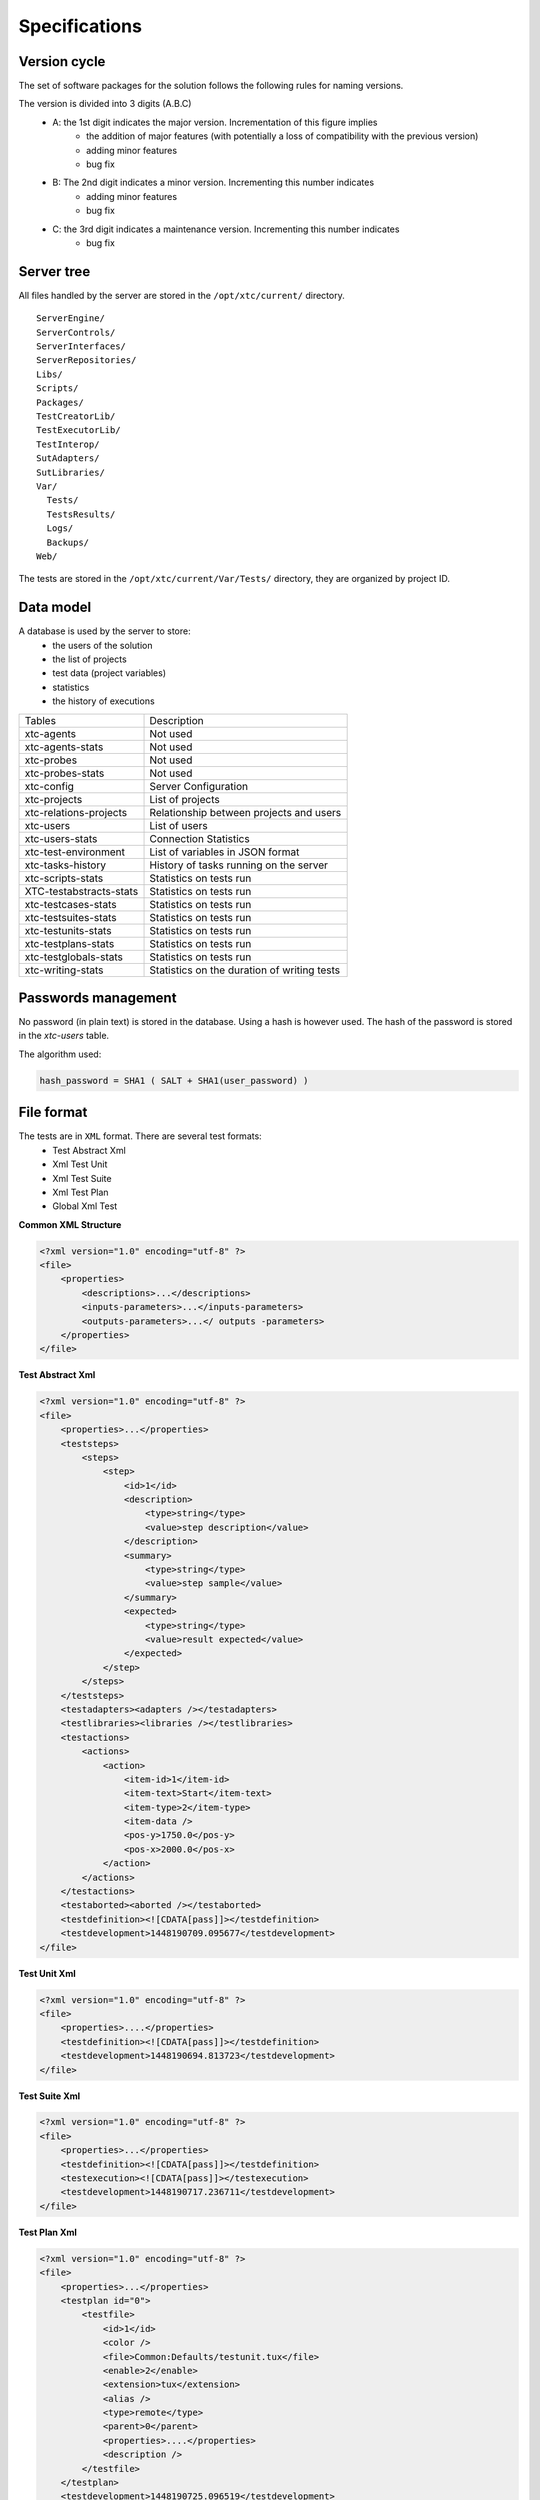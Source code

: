 Specifications
=============

Version cycle
-------------------

The set of software packages for the solution follows the following rules for naming versions.

The version is divided into 3 digits (A.B.C)
  - A: the 1st digit indicates the major version. Incrementation of this figure implies
     - the addition of major features (with potentially a loss of compatibility with the previous version)
     - adding minor features
     - bug fix
  - B: The 2nd digit indicates a minor version. Incrementing this number indicates
     - adding minor features
     - bug fix
  - C: the 3rd digit indicates a maintenance version. Incrementing this number indicates
     - bug fix

Server tree
-------------------

All files handled by the server are stored in the ``/opt/xtc/current/`` directory.

::
  
  ServerEngine/
  ServerControls/
  ServerInterfaces/
  ServerRepositories/
  Libs/
  Scripts/
  Packages/
  TestCreatorLib/
  TestExecutorLib/
  TestInterop/
  SutAdapters/
  SutLibraries/
  Var/
    Tests/
    TestsResults/
    Logs/
    Backups/
  Web/
  

The tests are stored in the ``/opt/xtc/current/Var/Tests/`` directory, they are organized by project ID.

Data model
-------------------

A database is used by the server to store:
  - the users of the solution
  - the list of projects
  - test data (project variables)
  - statistics
  - the history of executions

+---------------------------+--------------------------------------------------+
| Tables                    | Description                                      |
+---------------------------+--------------------------------------------------+
| xtc-agents                | Not used                                         |
+---------------------------+--------------------------------------------------+
| xtc-agents-stats          | Not used                                         |
+---------------------------+--------------------------------------------------+
| xtc-probes                | Not used                                         |
+---------------------------+--------------------------------------------------+
| xtc-probes-stats          | Not used                                         |
+---------------------------+--------------------------------------------------+
| xtc-config                | Server Configuration                             |
+---------------------------+--------------------------------------------------+
| xtc-projects              | List of projects                                 |
+---------------------------+--------------------------------------------------+
| xtc-relations-projects    | Relationship between projects and users          |
+---------------------------+--------------------------------------------------+
| xtc-users                 | List of users                                    |
+---------------------------+--------------------------------------------------+
| xtc-users-stats           | Connection Statistics                            |
+---------------------------+--------------------------------------------------+
| xtc-test-environment      | List of variables in JSON format                 |
+---------------------------+--------------------------------------------------+
| xtc-tasks-history         | History of tasks running on the server           |
+---------------------------+--------------------------------------------------+
| xtc-scripts-stats         | Statistics on tests run                          |
+---------------------------+--------------------------------------------------+
| XTC-testabstracts-stats   | Statistics on tests run                          |
+---------------------------+--------------------------------------------------+
| xtc-testcases-stats       | Statistics on tests run                          |
+---------------------------+--------------------------------------------------+
| xtc-testsuites-stats      | Statistics on tests run                          |
+---------------------------+--------------------------------------------------+
| xtc-testunits-stats       | Statistics on tests run                          |
+---------------------------+--------------------------------------------------+
| xtc-testplans-stats       | Statistics on tests run                          |
+---------------------------+--------------------------------------------------+
| xtc-testglobals-stats     | Statistics on tests run                          |
+---------------------------+--------------------------------------------------+
| xtc-writing-stats         | Statistics on the duration of writing tests      |
+---------------------------+--------------------------------------------------+


Passwords management
-------------------

No password (in plain text) is stored in the database. Using a hash is however used.
The hash of the password is stored in the `xtc-users` table.

The algorithm used:

.. code-block::
  
  hash_password = SHA1 ( SALT + SHA1(user_password) )
  

.. image:: /_static/images/server/server_table_pwd.png

File format
-------------------

The tests are in ``XML`` format. There are several test formats:
  - Test Abstract Xml
  - Xml Test Unit
  - Xml Test Suite
  - Xml Test Plan
  - Global Xml Test

**Common XML Structure**

.. code-block:: xml

    <?xml version="1.0" encoding="utf-8" ?>
    <file>
        <properties>
            <descriptions>...</descriptions>
            <inputs-parameters>...</inputs-parameters>
            <outputs-parameters>...</ outputs -parameters>
        </properties>
    </file>

**Test Abstract Xml**

.. code-block:: xml

    <?xml version="1.0" encoding="utf-8" ?>
    <file>
        <properties>...</properties>
        <teststeps>
            <steps>
                <step>
                    <id>1</id>
                    <description>
                        <type>string</type>
                        <value>step description</value>
                    </description>
                    <summary>
                        <type>string</type>
                        <value>step sample</value>
                    </summary>
                    <expected>
                        <type>string</type>
                        <value>result expected</value>
                    </expected>
                </step>
            </steps>
        </teststeps>
        <testadapters><adapters /></testadapters>
        <testlibraries><libraries /></testlibraries>
        <testactions>
            <actions>
                <action>
                    <item-id>1</item-id>
                    <item-text>Start</item-text>
                    <item-type>2</item-type>
                    <item-data />
                    <pos-y>1750.0</pos-y>
                    <pos-x>2000.0</pos-x>
                </action>
            </actions>
        </testactions>
        <testaborted><aborted /></testaborted>
        <testdefinition><![CDATA[pass]]></testdefinition>
        <testdevelopment>1448190709.095677</testdevelopment>
    </file>
    

**Test Unit Xml**

.. code-block:: xml

    <?xml version="1.0" encoding="utf-8" ?>
    <file>
        <properties>....</properties>
        <testdefinition><![CDATA[pass]]></testdefinition>
        <testdevelopment>1448190694.813723</testdevelopment>
    </file>
    

**Test Suite Xml**

.. code-block:: xml

    <?xml version="1.0" encoding="utf-8" ?>
    <file>
        <properties>...</properties>
        <testdefinition><![CDATA[pass]]></testdefinition>
        <testexecution><![CDATA[pass]]></testexecution>
        <testdevelopment>1448190717.236711</testdevelopment>
    </file>
    

**Test Plan Xml**

.. code-block:: xml

    <?xml version="1.0" encoding="utf-8" ?>
    <file>
        <properties>...</properties>
        <testplan id="0">
            <testfile>
                <id>1</id>
                <color />
                <file>Common:Defaults/testunit.tux</file>
                <enable>2</enable>
                <extension>tux</extension>
                <alias />
                <type>remote</type>
                <parent>0</parent>
                <properties>....</properties>
                <description />
            </testfile>
        </testplan>
        <testdevelopment>1448190725.096519</testdevelopment>
    </file>
    

**Test Global Xml**

.. code-block:: xml

    <?xml version="1.0" encoding="utf-8" ?>
    <file>
        <properties>...</properties>
        <testplan id="0">
            <testfile>
                <id>1</id>
                <color />
                <file>Common:Defaults/testplan.tpx</file>
                <enable>2</enable>
                <extension>tpx</extension>
                <alias />
                <type>remote</type>
                <parent>0</parent>
                <properties>...</properties>
                <description />
            </testfile>
        </testplan>
        <testdevelopment>1448190733.690697</testdevelopment>
    </file>
    

Storage of test results
-------------------------------

The test results are stored on the server in the ``/opt/xtc/current/Var/TestsResult`` directory.

The results are stored:
  - by the id of the test projects
  - by the date of the day of execution of the test
  - and finally by the date and time of the tests.
 
Organization of the results:

.. code-block:: bash

    Répertoire: <project_id>
        - Répertoire: <yyyy-mm-dd>
            - Répertoire: <yyyy-mm-dd_hh:mm:ss.testid.testname.username>
                - Fichier: TESTPATH 
                - Fichier: test.out
                - Fichier: test.ini
                - Fichier: <testname>_<replayid>.hdr
                - Fichier: <testname>_<replayid>_<result>_<nbcomments>.trv
                - Fichier: <testname>_<replayid>.tbrp
                - Fichier: <testname>_<replayid>.tdsx
                - Fichier: <testname>_<replayid>.trd
                - Fichier: <testname>_<replayid>.trp
                - Fichier: <testname>_<replayid>.trpx
                - Fichier: <testname>_<replayid>.trv
                - Fichier: <testname>_<replayid>.trvx
    

Description of files:

  - ``TESTPATH`` contains the full path for the test result
  - ``test.out`` contains the internal logs of the test, to be used to debug the test framework
  - ``test.ini`` contains test-specific parameters
  - ``<testname>_<replayid>.hdr`` represents the header of the test result
  - ``<testname>_<replayid>_<result>_<nbcomments>.trv`` contains all the events generated during the execution of the tests
  - ``<testname>_<replayid>.tbrp`` contains the basic report in html format
  - ``<testname>_<replayid>.trp`` contains the full report in html
  - ``<testname>_<replayid>.trv`` contains the results report in csv format
  
Control Agents
---------------

The control of the agents since a test is carried out through:
  - the adapters
  - and the server

The communication takes place with the exchange of some specific messages:
  - ``init``: allows to initialize an agent
  - ``notify``: send a message to the agent without waiting for a response
  - ``reset``: allows to reset the agent
  - ``error``: allows the agent to send an error to the adapter
  - ``data``: allows the agent to send data to the adapter

Direction of available communications:
  - Agent -> server -> adapter -> test
  - Test -> adapter -> server -> agent
 
+-----------------------------------+-------------------------------------------------+
|                                   | Agent                                           |
|                                   +-------------------------+-----------------------+
|                                   | Function                | Callback              |
+-----------------------------------+-------------------------+-----------------------+
| Send an error message             | def sendError           |                       |
|                                   | * request               |                       |
|                                   | * data                  |                       |
+-----------------------------------+-------------------------+-----------------------+
| Send a "notify" message           | def sendNotify          |                       |
|                                   | * request               |                       |
|                                   | * data                  |                       |
+-----------------------------------+-------------------------+-----------------------+
| Send a "data" message             | def sendData            |                       |
|                                   | * request               |                       |
|                                   | * data                  |                       |
+-----------------------------------+-------------------------+-----------------------+
| Receiving an "init" message       |                         | def onAgentInit       |
|                                   |                         | * customer            |
|                                   |                         | * tid                 |
|                                   |                         | * request             |
+-----------------------------------+-------------------------+-----------------------+
| Receiving a "reset" message       |                         | def onAgentNotify     |
|                                   |                         | * customer            |
|                                   |                         | * tid                 |
|                                   |                         | * request             |
+-----------------------------------+-------------------------+-----------------------+
| Receiving a "notify" message      |                         | def onAgentReset      |
|                                   |                         | * customer            |
|                                   |                         | * tid                 |
|                                   |                         | * request             |
+-----------------------------------+-------------------------+-----------------------+


+-----------------------------------+------------------------------------------------------------+
|                                   | Adapter                                                    |
|                                   +---------------------------+--------------------------------+
|                                   | Function                  | Callback                       |
+-----------------------------------+---------------------------+--------------------------------+
| Receiving an error message        |                           | def receivedErrorFromAgent     |
|                                   |                           | * data                         |
+-----------------------------------+---------------------------+--------------------------------+
| Receiving a "notify" message      |                           | def receivedNotifyFromAgent    |
|                                   |                           | * data                         |
+-----------------------------------+---------------------------+--------------------------------+
| Receiving a "data" message        |                           | def receivedDataFromAgent      |
|                                   |                           | * data                         |
+-----------------------------------+---------------------------+--------------------------------+
| Send an "init" message            | def initAgent             |                                |
|                                   | * data                    |                                |
+-----------------------------------+---------------------------+--------------------------------+
| Send a "reset" message            | def resetAgent            |                                |
+-----------------------------------+---------------------------+--------------------------------+
| Send a "notify" message           | def sendNotifyToAgent     |                                |
|                                   | * data                    |                                |
+-----------------------------------+---------------------------+--------------------------------+

The server logs
----------------

The server logs are located in the ``/opt/xtc/current/Var/logs/`` directory.

+----------------------+--------------------------------------------+
| access_rp.log        | apache logs for reverse access             |
+----------------------+--------------------------------------------+
| access_ssl_rp.log    | apache logs for reverse ssl access         |
+----------------------+--------------------------------------------+
| access_web.log       | apache logs for web interface access       |
+----------------------+--------------------------------------------+
| error_rp.log         | apache error logs for reverse access       |
+----------------------+--------------------------------------------+
| error_ssl_rp.log     | apache error logs for reverse ssl access   |
+----------------------+--------------------------------------------+
| error_web.log        | apache errors log for web interface access |
+----------------------+--------------------------------------------+
| output.log           | server logs                                |
+----------------------+--------------------------------------------+